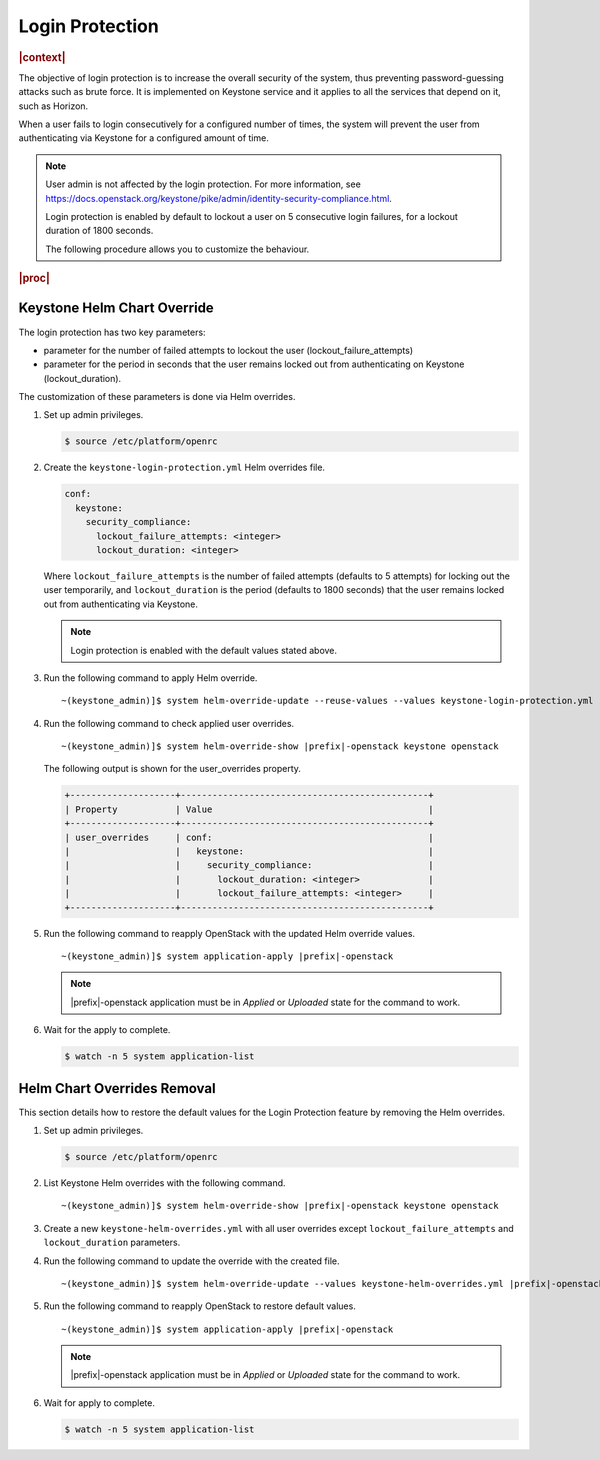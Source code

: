 ..
.. _openstack-login-protection:

================
Login Protection
================

.. rubric:: |context|

The objective of login protection is to increase the overall security of the
system, thus preventing password-guessing attacks such as brute force. It is
implemented on Keystone service and it applies to all the services that depend
on it, such as Horizon.

When a user fails to login consecutively for a configured number of times, the
system will prevent the user from authenticating via Keystone for a configured
amount of time.

.. note::
    User admin is not affected by the login protection. For more information,
    see
    `https://docs.openstack.org/keystone/pike/admin/identity-security-compliance.html
    <https://docs.openstack.org/keystone/pike/admin/identity-security-compliance.html>`__.

    Login protection is enabled by default to lockout a user on 5 consecutive
    login failures, for a lockout duration of 1800 seconds.

    The following procedure allows you to customize the behaviour.

.. rubric:: |proc|

Keystone Helm Chart Override
****************************

The login protection has two key parameters:

* parameter for the number of failed attempts to lockout the user
  (lockout_failure_attempts)

* parameter for the period in seconds that the user remains locked out from
  authenticating on Keystone (lockout_duration).

The customization of these parameters is done via Helm overrides.

#. Set up admin privileges.

   .. code-block:: none

       $ source /etc/platform/openrc

#. Create the ``keystone-login-protection.yml`` Helm overrides file.

   .. code-block:: none

       conf:
         keystone:
           security_compliance:
             lockout_failure_attempts: <integer>
             lockout_duration: <integer>

   Where ``lockout_failure_attempts`` is the number of failed attempts
   (defaults to 5 attempts) for locking out the user temporarily, and
   ``lockout_duration`` is the period (defaults to 1800 seconds) that the user
   remains locked out from authenticating via Keystone.

   .. note::

       Login protection is enabled with the default values stated above.

#. Run the following command to apply Helm override.

   .. parsed-literal::

        ~(keystone_admin)]$ system helm-override-update --reuse-values --values keystone-login-protection.yml |prefix|-openstack keystone openstack

#. Run the following command to check applied user overrides.

   .. parsed-literal::

        ~(keystone_admin)]$ system helm-override-show |prefix|-openstack keystone openstack

   The following output is shown for the user_overrides property.

   .. code-block:: none

        +--------------------+-----------------------------------------------+
        | Property           | Value                                         |
        +--------------------+-----------------------------------------------+
        | user_overrides     | conf:                                         |
        |                    |   keystone:                                   |
        |                    |     security_compliance:                      |
        |                    |       lockout_duration: <integer>             |
        |                    |       lockout_failure_attempts: <integer>     |
        +--------------------+-----------------------------------------------+

#. Run the following command to reapply OpenStack with the updated Helm
   override values.

   .. parsed-literal::

        ~(keystone_admin)]$ system application-apply |prefix|-openstack

   .. note::

       |prefix|-openstack application must be in *Applied* or *Uploaded* state
       for the command to work.

#. Wait for the apply to complete.

   .. code-block:: none

       $ watch -n 5 system application-list

Helm Chart Overrides Removal
****************************

This section details how to restore the default values for the Login Protection
feature by removing the Helm overrides.

#. Set up admin privileges.

   .. code-block:: none

       $ source /etc/platform/openrc

#. List Keystone Helm overrides with the following command.

   .. parsed-literal::

        ~(keystone_admin)]$ system helm-override-show |prefix|-openstack keystone openstack

#. Create a new ``keystone-helm-overrides.yml`` with all user overrides except
   ``lockout_failure_attempts`` and ``lockout_duration`` parameters.

#. Run the following command to update the override with the created file.

   .. parsed-literal::

        ~(keystone_admin)]$ system helm-override-update --values keystone-helm-overrides.yml |prefix|-openstack keystone openstack

#. Run the following command to reapply OpenStack to restore default values.

   .. parsed-literal::

        ~(keystone_admin)]$ system application-apply |prefix|-openstack

   .. note::

       |prefix|-openstack application must be in *Applied* or *Uploaded* state
       for the command to work.

#. Wait for apply to complete.

   .. code-block:: none

       $ watch -n 5 system application-list
